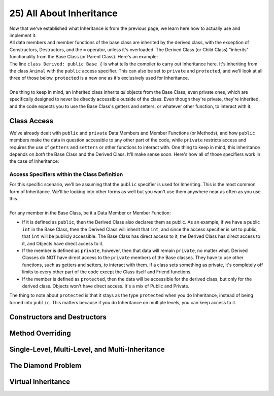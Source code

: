 .. _s2-oop-t25:

25) All About Inheritance
-------------------------

| Now that we've established what Inheritance is from the previous page, we learn here how to actually use and implement it.

.. code-block:: c++
   :linenos:

    class Shape { // Base Class
        // Code
    };
    class Circle: public Shape { // Derived Class
        // Code
    };

| All data members and member functions of the base class are inherited by the derived class, with the exception of Constructors, Destructors, and the ``=`` operator, unless it's overloaded. The Derived Class (or Child Class) "inherits" functionality from the Base Class (or Parent Class). Here's an example:

.. code-block:: c++
   :linenos:

    class Animal {
    public:
        void eat() {
            cout << "I can eat!" << endl;
        }
        void sleep() {
            cout << "I can sleep!" << endl;
        }
    };
    class Dog: public Animal {
    public:
        void bark() {
            cout << "I can bark!" << endl;
        }
    };
    int main() {
        Dog dog1;
        // Base Class Functions
        dog1.eat();
        dog1.sleep();
        // Derived Class Functions
        dog1.bark();
    }

| The line ``class Derived: public Base {`` is what tells the compiler to carry out Inheritance here. It's inheriting from the class ``Animal`` with the ``public`` access specifier. This can also be set to ``private`` and ``protected``, and we'll look at all three of those below. ``protected`` is a new one as it's exclusively used for Inheritance.
|
| One thing to keep in mind, an inherited class inherits *all* objects from the Base Class, even private ones, which are specifically designed to never be directly accessible outside of the class. Even though they're private, they're inherited, and the code expects you to use the Base Class's getters and setters, or whatever other function, to interact with it.

Class Access
^^^^^^^^^^^^

| We've already dealt with ``public`` and ``private`` Data Members and Member Functions (or Methods), and how ``public`` members make the data in question accessible to any other part of the code, while ``private`` restricts access and requires the use of ``getters`` and ``setters`` or other functions to interact with. One thing to keep in mind, this inheritance depends on *both* the Base Class and the Derived Class. It'll make sense soon. Here's how all of those specifiers work in the case of Inheritance:

Access Specifiers within the Class Definition
"""""""""""""""""""""""""""""""""""""""""""""

| For this specific scenario, we'll be assuming that the ``public`` specifier is used for Inheriting. This is the most common form of Inheritance. We'll be looking into other forms as well but you won't use them anywhere near as often as you use this.
|
| For any member in the Base Class, be it a Data Member or Member Function:
*   If it is defined as ``public``, then the Derived Class also declares them as public. As an example, if we have a public ``int`` in the Base Class, then the Derived Class will inherit that ``int``, and since the access specifier is set to public, that ``int`` will be publicly accessible. The Base Class has direct access to it, the Derived Class has direct access to it, and Objects have direct access to it.
*   If the member is defined as ``private``, however, then that data will remain ``private``, no matter what. Derived Classes do NOT have direct access to the ``private`` members of the Base classes. They have to use other functions, such as getters and setters, to interact with them. If a class sets something as private, it's completely off limits to every other part of the code except the Class itself and Friend functions.
*   If the member is defined as ``protected``, then the data will be accessible for the derived class, but only for the derived class. Objects won't have direct access. It's a mix of Public and Private.

.. code-block:: c++
   :linenos:

    class Base {
    public:
        int x;
    protected:
        int y;
    private:
        int z;
    };

    class PublicDerived: public Base {
    // x is public
    // y is protected
    // z is not accessible from PublicDerived
    };

    class ProtectedDerived: protected Base {
    // x is protected
    // y is protected
    // z is not accessible from ProtectedDerived
    };

    class PrivateDerived: private Base {
    // x is private
    // y is private
    // z is not accessible from PrivateDerived
    };

| The thing to note about ``protected`` is that it stays as the type ``protected`` when you do Inheritance, instead of being turned into ``public``. This matters because if you do Inheritance on multiple levels, you can keep access to it.

.. code-block:: c++
   :linenos:

    class Base {
    protected:
        int x;
    };
    class Derived1: public Base {
    };
    class Derived2: protected Derived1 {
    };
    class Derived3: public Derived2 {
    public:
        void printX() {
            cout << "X: " << x << endl;
        }
        void setX(int x) {
            this->x = x;
        }
    };

Constructors and Destructors
^^^^^^^^^^^^^^^^^^^^^^^^^^^^

Method Overriding
^^^^^^^^^^^^^^^^^

Single-Level, Multi-Level, and Multi-Inheritance
^^^^^^^^^^^^^^^^^^^^^^^^^^^^^^^^^^^^^^^^^^^^^^^^

The Diamond Problem
^^^^^^^^^^^^^^^^^^^

Virtual Inheritance
^^^^^^^^^^^^^^^^^^^
